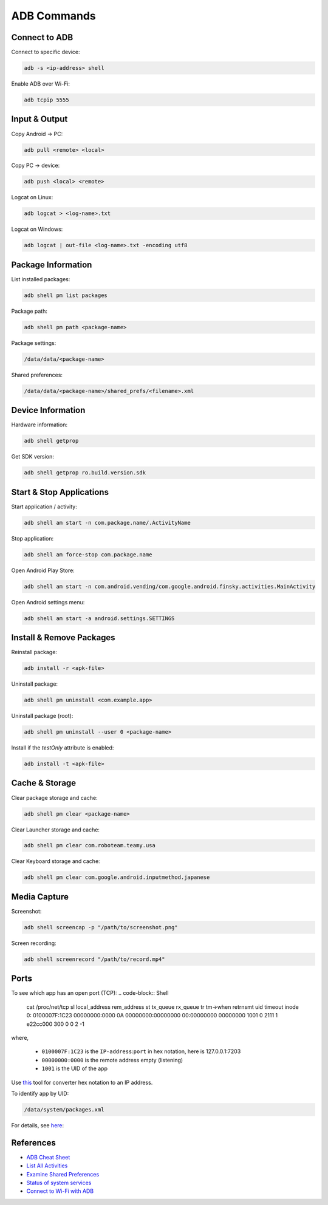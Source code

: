 ************
ADB Commands
************

==============
Connect to ADB
==============
Connect to specific device:

.. code-block:: Shell

  adb -s <ip-address> shell

Enable ADB over Wi-Fi:

.. code-block:: Shell

  adb tcpip 5555


==============
Input & Output
==============
Copy Android → PC:

.. code-block:: Shell
  
  adb pull <remote> <local>


Copy PC → device:

.. code-block:: Shell
  
  adb push <local> <remote>

Logcat on Linux:

.. code-block:: Shell

  adb logcat > <log-name>.txt

Logcat on Windows:

.. code-block:: Shell

  adb logcat | out-file <log-name>.txt -encoding utf8


===================
Package Information
===================
List installed packages:

.. code-block:: Shell

  adb shell pm list packages

Package path:

.. code-block:: Shell

  adb shell pm path <package-name>

Package settings:

.. code-block:: Shell

  /data/data/<package-name>

Shared preferences:

.. code-block:: Shell

  /data/data/<package-name>/shared_prefs/<filename>.xml


==================
Device Information
==================
Hardware information:

.. code-block:: Shell

  adb shell getprop

Get SDK version:

.. code-block:: Shell

  adb shell getprop ro.build.version.sdk
  

=========================
Start & Stop Applications
=========================
Start application / activity:

.. code-block:: Shell

  adb shell am start -n com.package.name/.ActivityName

Stop application:

.. code-block:: Shell

  adb shell am force-stop com.package.name


Open Android Play Store:

.. code-block:: Shell
  
  adb shell am start -n com.android.vending/com.google.android.finsky.activities.MainActivity

Open Android settings menu:

.. code-block:: Shell
  
  adb shell am start -a android.settings.SETTINGS


=========================
Install & Remove Packages
=========================
Reinstall package:

.. code-block:: Shell
  
  adb install -r <apk-file>

Uninstall package:

.. code-block:: Shell

  adb shell pm uninstall <com.example.app>

Uninstall package (root):

.. code-block:: Shell
  
  adb shell pm uninstall --user 0 <package-name>

Install if the `testOnly` attribute is enabled:

.. code-block:: Shell
  
  adb install -t <apk-file>


===============
Cache & Storage
===============
Clear package storage and cache:

.. code-block:: Shell
  
  adb shell pm clear <package-name>

Clear Launcher storage and cache:

.. code-block:: Shell

  adb shell pm clear com.roboteam.teamy.usa

Clear Keyboard storage and cache:

.. code-block:: Shell

  adb shell pm clear com.google.android.inputmethod.japanese


=============
Media Capture
=============
Screenshot:

.. code-block:: Shell

  adb shell screencap -p "/path/to/screenshot.png"

Screen recording:

.. code-block:: Shell

  adb shell screenrecord "/path/to/record.mp4"


=====
Ports
=====
To see which app has an open port (TCP):
.. code-block:: Shell

  cat /proc/net/tcp
  sl  local_address rem_address   st tx_queue rx_queue tr tm->when retrnsmt   uid  timeout inode  
  0: 0100007F:1C23 00000000:0000 0A 00000000:00000000 00:00000000 00000000  1001        0 2111 1 e22cc000 300 0 0 2 -1  

where,

  * ``0100007F:1C23`` is the ``IP-address``:``port`` in hex notation, here is 127.0.0.1:7203
  * ``00000000:0000`` is the remote address empty (listening)
  * ``1001`` is the UID of the app

Use `this <https://www.browserling.com/tools/hex-to-ip>`_ tool for converter hex notation to an IP address.

To identify app by UID:

.. code-block:: Shell

  /data/system/packages.xml

For details, see `here <https://android.stackexchange.com/questions/8452/how-can-i-find-app-name-by-uid>`_:


==========
References
==========
* `ADB Cheat Sheet <https://www.automatetheplanet.com/adb-cheat-sheet/>`_
* `List All Activities <https://stackoverflow.com/questions/6547703/list-all-activities-within-an-apk-from-the-shell>`_
* `Examine Shared Preferences <https://stackoverflow.com/questions/1243079/how-to-examine-sharedpreferences-from-adb-shell>`_
* `Status of system services <https://stackoverflow.com/questions/11201659/whats-the-android-adb-shell-dumpsys-tool-and-what-are-its-benefits>`_
* `Connect to Wi-Fi with ADB <https://developer.android.com/things/hardware/wifi-adb>`_
